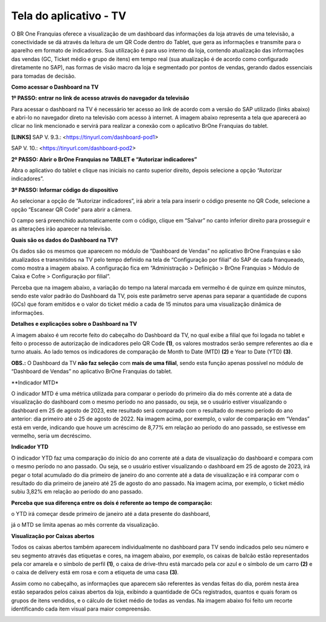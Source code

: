﻿Tela do aplicativo - TV
~~~~~~~~~~~~~~~~~~~~~~~~~~~~~~

O BR One Franquias oferece a visualização de um dashboard das informações da loja através de uma televisão, a conectividade se dá através da leitura de um QR Code dentro do Tablet, que gera as informações e transmite para o aparelho em formato de indicadores. Sua utilização é para uso interno da loja, contendo atualização das informações das vendas (GC, Ticket médio e grupo de itens) em tempo real (sua atualização é de acordo como configurado diretamente no SAP), nas formas de visão macro da loja e segmentado por pontos de vendas, gerando dados essenciais para tomadas de decisão.

**Como acessar o Dashboard na TV**

**1º PASSO: entrar no link de acesso através do navegador da televisão**

Para acessar o dashboard na TV é necessário ter acesso ao link de acordo com a versão do SAP utilizado (links abaixo) e abri-lo no navegador direto na televisão com acesso à internet. A imagem abaixo representa a tela que aparecerá ao clicar no link mencionado e servirá  para realizar a conexão com o aplicativo BrOne Franquias do tablet.

.. image:: /_static/BR\ One\ Franquias/Cadastro/Tela\ do\ Aplicativo\ -\ TV/Aspose.Words.31e10de5-6490-4830-a7cc-ff8237313ef9.001.png

**[LINKS]**  SAP V. 9.3.: <https://tinyurl.com/dashboard-pod1>

SAP V. 10.: <https://tinyurl.com/dashboard-pod2>

**2º PASSO: Abrir o BrOne Franquias no TABLET e “Autorizar indicadores”**

Abra o aplicativo do tablet e clique nas iniciais no canto superior direito, depois selecione a opção “Autorizar indicadores”.

.. image:: /_static/BR\ One\ Franquias/Cadastro/Tela\ do\ Aplicativo\ -\ TV/Aspose.Words.31e10de5-6490-4830-a7cc-ff8237313ef9.002.png

**3º PASSO: Informar código do dispositivo**

Ao selecionar a opção de “Autorizar indicadores”, irá abrir a tela para inserir o código presente no QR Code, selecione a opção “Escanear QR Code” para abrir a câmera.

.. image:: /_static/BR\ One\ Franquias/Cadastro/Tela\ do\ Aplicativo\ -\ TV/Aspose.Words.31e10de5-6490-4830-a7cc-ff8237313ef9.003.png

O campo será preenchido automaticamente com o código, clique em “Salvar” no canto inferior direito para prosseguir e as alterações irão aparecer na televisão.

.. image:: /_static/BR\ One\ Franquias/Cadastro/Tela\ do\ Aplicativo\ -\ TV/Aspose.Words.31e10de5-6490-4830-a7cc-ff8237313ef9.004.png

**Quais são os dados do Dashboard na TV?**

Os dados são os mesmos que aparecem no módulo de “Dashboard de Vendas” no aplicativo BrOne Franquias e são atualizados e transmitidos na TV pelo tempo definido na tela de “Configuração por filial” do SAP de cada franqueado, como mostra a imagem abaixo. A configuração fica em “Administração > Definição > BrOne Franquias > Módulo de Caixa e Cofre > Configuração por filial”.

.. image:: /_static/BR\ One\ Franquias/Cadastro/Tela\ do\ Aplicativo\ -\ TV/Aspose.Words.31e10de5-6490-4830-a7cc-ff8237313ef9.005.png

Perceba que na imagem abaixo, a variação do tempo na lateral marcada em vermelho é de quinze em quinze minutos, sendo este valor padrão do Dashboard da TV, pois este parâmetro serve apenas para separar a quantidade de cupons (GCs) que foram emitidos e o valor do ticket médio a cada de 15 minutos para uma visualização dinâmica de informações.

.. image:: /_static/BR\ One\ Franquias/Cadastro/Tela\ do\ Aplicativo\ -\ TV/Aspose.Words.31e10de5-6490-4830-a7cc-ff8237313ef9.006.jpeg

**Detalhes e explicações sobre o Dashboard na TV**

A imagem abaixo é um recorte feito do cabeçalho do Dashboard da TV, no qual exibe a filial que foi logada no tablet e feito o processo de autorização de indicadores pelo QR Code **(1)**, os valores mostrados serão sempre referentes ao dia e turno atuais. Ao lado temos os indicadores de comparação de Month to Date (MTD) **(2)** e Year to Date (YTD) **(3)**.

**OBS.:** O Dashboard da TV **não faz seleção** com **mais de uma filial**, sendo esta função apenas possível no módulo de “Dashboard de Vendas” no aplicativo BrOne Franquias do tablet.

.. image:: /_static/BR\ One\ Franquias/Cadastro/Tela\ do\ Aplicativo\ -\ TV/Aspose.Words.31e10de5-6490-4830-a7cc-ff8237313ef9.007.png



.. image:: /_static/BR\ One\ Franquias/Cadastro/Tela\ do\ Aplicativo\ -\ TV/Aspose.Words.31e10de5-6490-4830-a7cc-ff8237313ef9.008.png

**Indicador MTD*

.. image:: /_static/BR\ One\ Franquias/Cadastro/Tela\ do\ Aplicativo\ -\ TV/Aspose.Words.31e10de5-6490-4830-a7cc-ff8237313ef9.010.png

O indicador MTD é uma métrica utilizada para comparar o período do primeiro dia do mês corrente até a data de visualização do dashboard com o mesmo período no ano passado, ou seja, se o usuário estiver visualizando o dashboard em 25 de agosto de 2023, este resultado será comparado com o resultado do mesmo período do ano anterior: dia primeiro até o 25 de agosto de 2022. Na imagem acima, por exemplo, o valor de comparação em “Vendas” está em verde, indicando que houve um acréscimo de 8,77% em relação ao período do ano passado, se estivesse em vermelho, seria um decréscimo.

**Indicador YTD**

.. image:: /_static/BR\ One\ Franquias/Cadastro/Tela\ do\ Aplicativo\ -\ TV/Aspose.Words.31e10de5-6490-4830-a7cc-ff8237313ef9.011.png

O indicador YTD faz uma comparação do início do ano corrente até a data de visualização do dashboard e compara com o mesmo período no ano passado. Ou seja, se o usuário estiver visualizando o dashboard em 25 de agosto de 2023, irá pegar o total acumulado do dia primeiro de janeiro do ano corrente até a data de visualização e irá comparar com o resultado do dia primeiro de janeiro até 25 de agosto do ano passado. Na imagem acima, por exemplo, o ticket médio subiu 3,82% em relação ao período do ano passado.

**Perceba que sua diferença entre os dois é referente ao tempo de comparação:**

o YTD irá começar desde primeiro de janeiro até a data presente do dashboard,

já o MTD se limita apenas ao mês corrente da visualização.

**Visualização por Caixas abertos**

Todos os caixas abertos também aparecem individualmente no dashboard para TV sendo indicados pelo seu número e seu segmento através das etiquetas e cores, na imagem abaixo, por exemplo, os caixas de balcão estão representados pela cor amarela e o símbolo de perfil **(1)**, o caixa de drive-thru está marcado pela cor azul e o símbolo de um carro **(2)** e o caixa de delivery está em rosa e com a etiqueta de uma casa **(3)**.

.. image:: /_static/BR\ One\ Franquias/Cadastro/Tela\ do\ Aplicativo\ -\ TV/Aspose.Words.31e10de5-6490-4830-a7cc-ff8237313ef9.012.png

Assim como no cabeçalho, as informações que aparecem são referentes às vendas feitas do dia, porém nesta área estão separados pelos caixas abertos da loja, exibindo a quantidade de GCs registrados, quantos e quais foram os grupos de itens vendidos, e o cálculo de ticket médio de todas as vendas. Na imagem abaixo foi feito um recorte identificando cada item visual para maior compreensão. 


.. image:: /_static/BR\ One\ Franquias/Cadastro/Tela\ do\ Aplicativo\ -\ TV/Aspose.Words.31e10de5-6490-4830-a7cc-ff8237313ef9.013.png


.. image:: /_static/BR\ One\ Franquias/Cadastro/Tela\ do\ Aplicativo\ -\ TV/Aspose.Words.31e10de5-6490-4830-a7cc-ff8237313ef9.009.png
